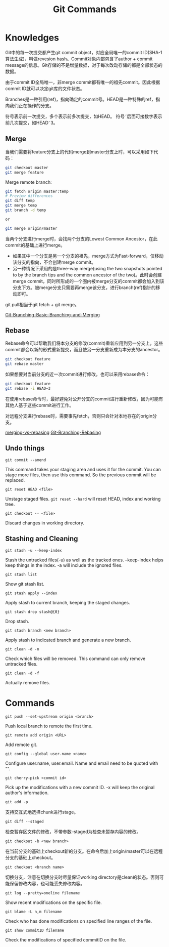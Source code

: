 #+TITLE: Git Commands
#+OPTIONS: toc:nil

* Knowledges
Git中的每一次提交都产生git commit object，对应全局唯一的commit ID(SHA-1 算法生成)，叫做revesion hash。Commit对象内部包含了author + commit message的信息。Git存储的不是增量数据，对于每次改动存储的都是全部状态的数据。

由于commit ID全局唯一，非merge commit都有唯一的祖先commit。因此根据commit ID就可以决定git库的文件状态。

Branches是一种引用(ref)，指向确定的commit号。HEAD是一种特殊的ref，指向我们正在操作的分支。

符号\asciicirc{}表示前一次提交，多个\asciicirc{}表示前多次提交，如HEAD\asciicirc{}。
符号\tilde{}后面可接数字表示前几次提交，如HEAD\tilde{}3。

** Merge
当我们需要将feature分支上的代码merge到master分支上时，可以采用如下代码：
#+begin_src sh
git checkout master
git merge feature
#+end_src

Merge remote branch:
#+begin_src sh
git fetch origin master:temp
# Preview differences
git diff temp
git merge temp
git branch -d temp

or

git merge origin/master
#+end_src

当两个分支进行merge时，会找两个分支的Lowest Common Ancestor，在此commit的基础上进行merge。
- 如果其中一个分支是另一个分支的祖先，merge方式为Fast-forward，仅移动该分支的指向，不会创建merge commit。
- 另一种情况下采用的是three-way merge(using the two snapshots pointed to by the branch tips and the common ancestor of the two)。此时会创建merge commit，同时所形成的一个圈内被merge分支的commit都会加入到该分支下方。被merge分支只需要再merge该分支，进行branch(ref)指针的移动即可。

git pull相当于git fetch + git merge。

[[https://git-scm.com/book/en/v2/Git-Branching-Basic-Branching-and-Merging#_basic_merging][Git-Branching-Basic-Branching-and-Merging]]

** Rebase
Rebase命令可以帮助我们将本分支的修改(commit)重新应用到另一分支上，这些commit都会以新的形式重新提交，而且使另一分支重新成为本分支的ancestor。

#+begin_src sh
git checkout feature
git rebase master
#+end_src

如果想要对当前分支的近一次commit进行修改，也可以采用rebase命令：

#+begin_src sh
git checkout feature
git rebase -i HEAD~3
#+end_src

在使用rebase命令时，最好避免对公开分支的commit进行重新修改，因为可能有其他人基于这些commit进行工作。

对远程分支进行rebase时，需要事先fetch，否则只会针对本地存在的origin分支。

[[https://www.atlassian.com/git/tutorials/merging-vs-rebasing][merging-vs-rebasing]]
[[https://git-scm.com/book/en/v2/Git-Branching-Rebasing][Git-Branching-Rebasing]]

** Undo things
=git commit --amend=

This command takes your staging area and uses it for the commit. You can stage more files, then use this command. So the previous commit will be replaced.

=git reset HEAD <file>=

Unstage staged files. =git reset --hard= will reset HEAD, index and working tree.

=git checkout -- <file>=

Discard changes in working directory.

** Stashing and Cleaning
=git stash -u --keep-index=

Stash the untracked files(-u) as well as the tracked ones. --keep-index helps keep things in the index. -a will include the ignored files.

=git stash list=

Show git stash list.

=git stash apply --index=

Apply stash to current branch, keeping the staged changes.

=git stash drop stash@{0}=

Drop stash.

=git stash branch <new branch>=

Apply stash to indicated branch and generate a new branch.

=git clean -d -n=

Check which files will be removed. This command can only remove untracked files.

=git clean -d -f=

Actually remove files.

* Commands
=git push --set-upstream origin <branch>=

Push local branch to remote the first time.

=git remote add origin <URL>=

Add remote git.

=git config --global user.name <name>=

Configure user.name, user.email. Name and email need to be quoted with "".

=git cherry-pick <commit id>=

Pick up the modifications with a new commit ID. -x will keep the original author's information.

=git add -p=

支持交互式地选择chunk进行stage。

=git diff --staged=

检查暂存区文件的修改，不带参数--staged为检查未暂存内容的修改。

=git checkout -b <new branch>=

在当前分支的基础上checkout新的分支。在命令后加上origin/master可以在远程分支的基础上checkout。

=git checkout <branch name>=

切换分支，注意在切换分支时尽量保证working directory是clean的状态。否则可能保留修改内容，也可能丢失修改内容。

=git log --pretty=oneline filename=

Show recent modifications on the specific file.

=git blame -L n,m filename=

Check who has done modifications on specified line ranges of the file.

=git show commitID filename=

Check the modifications of specified commitID on the file.

